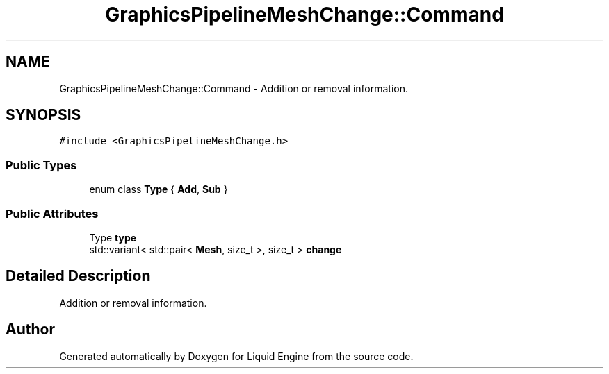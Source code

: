 .TH "GraphicsPipelineMeshChange::Command" 3 "Wed Apr 3 2024" "Liquid Engine" \" -*- nroff -*-
.ad l
.nh
.SH NAME
GraphicsPipelineMeshChange::Command \- Addition or removal information\&.  

.SH SYNOPSIS
.br
.PP
.PP
\fC#include <GraphicsPipelineMeshChange\&.h>\fP
.SS "Public Types"

.in +1c
.ti -1c
.RI "enum class \fBType\fP { \fBAdd\fP, \fBSub\fP }"
.br
.in -1c
.SS "Public Attributes"

.in +1c
.ti -1c
.RI "Type \fBtype\fP"
.br
.ti -1c
.RI "std::variant< std::pair< \fBMesh\fP, size_t >, size_t > \fBchange\fP"
.br
.in -1c
.SH "Detailed Description"
.PP 
Addition or removal information\&. 

.SH "Author"
.PP 
Generated automatically by Doxygen for Liquid Engine from the source code\&.
